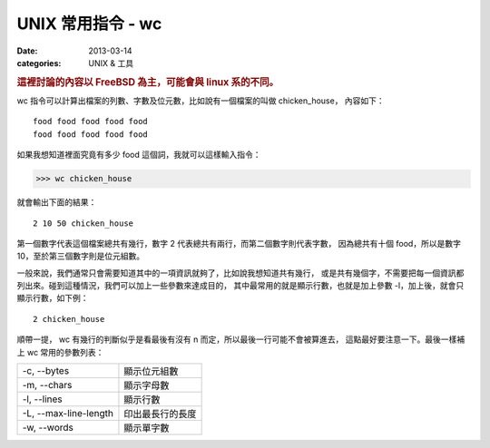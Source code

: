 ##################################################
UNIX 常用指令 - wc
##################################################

:date: 2013-03-14
:categories: UNIX & 工具

.. rubric:: 這裡討論的內容以 FreeBSD 為主，可能會與 linux 系的不同。

wc 指令可以計算出檔案的列數、字數及位元數，比如說有一個檔案的叫做 chicken_house，
內容如下：

::

    food food food food food 
    food food food food food

如果我想知道裡面究竟有多少 food 這個詞，我就可以這樣輸入指令：

>>> wc chicken_house

就會輸出下面的結果：

::

     2 10 50 chicken_house

第一個數字代表這個檔案總共有幾行，數字 2 代表總共有兩行，而第二個數字則代表字數，
因為總共有十個 food，所以是數字 10，至於第三個數字則是位元組數。

一般來說，我們通常只會需要知道其中的一項資訊就夠了，比如說我想知道共有幾行，
或是共有幾個字，不需要把每一個資訊都列出來。碰到這種情況，我們可以加上一些參數來達成目的，
其中最常用的就是顯示行數，也就是加上參數 -l，加上後，就會只顯示行數，如下例：

::

     2 chicken_house

順帶一提， wc 有幾行的判斷似乎是看最後有沒有 \n 而定，所以最後一行可能不會被算進去，
這點最好要注意一下。最後一樣補上 wc 常用的參數列表：

======================== =====================
 -c, --bytes              顯示位元組數
 -m, --chars              顯示字母數
 -l, --lines              顯示行數
 -L, --max-line-length    印出最長行的長度
 -w, --words              顯示單字數 
======================== =====================
